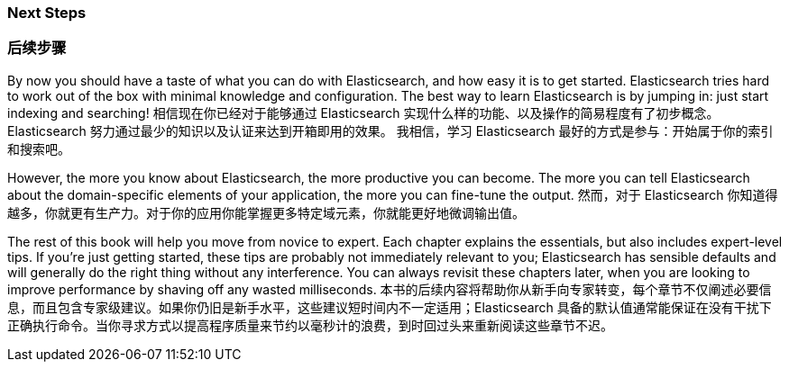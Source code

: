 === Next Steps
=== 后续步骤

By now you should have a taste of what you can do with Elasticsearch, and how
easy it is to get started. Elasticsearch tries hard to work out of the box
with minimal knowledge and configuration. The best way to learn Elasticsearch
is by jumping in: just start indexing and searching!
相信现在你已经对于能够通过 Elasticsearch 实现什么样的功能、以及操作的简易程度有了初步概念。Elasticsearch 努力通过最少的知识以及认证来达到开箱即用的效果。
我相信，学习 Elasticsearch 最好的方式是参与：开始属于你的索引和搜索吧。

However, the more you know about Elasticsearch, the more productive you can
become.  The more you can tell Elasticsearch about the domain-specific
elements of your application, the more you can fine-tune the output.
然而，对于 Elasticsearch 你知道得越多，你就更有生产力。对于你的应用你能掌握更多特定域元素，你就能更好地微调输出值。

The rest of this book will help you move from novice to expert. Each chapter explains the essentials, but also includes expert-level tips.  If
you're just getting started, these tips are probably not immediately relevant
to you; Elasticsearch has sensible defaults and will generally do the right
thing without any interference.  You can always revisit these chapters later,
when you are looking to improve performance by shaving off any wasted
milliseconds.
本书的后续内容将帮助你从新手向专家转变，每个章节不仅阐述必要信息，而且包含专家级建议。如果你仍旧是新手水平，这些建议短时间内不一定适用；Elasticsearch 具备的默认值通常能保证在没有干扰下正确执行命令。当你寻求方式以提高程序质量来节约以毫秒计的浪费，到时回过头来重新阅读这些章节不迟。
